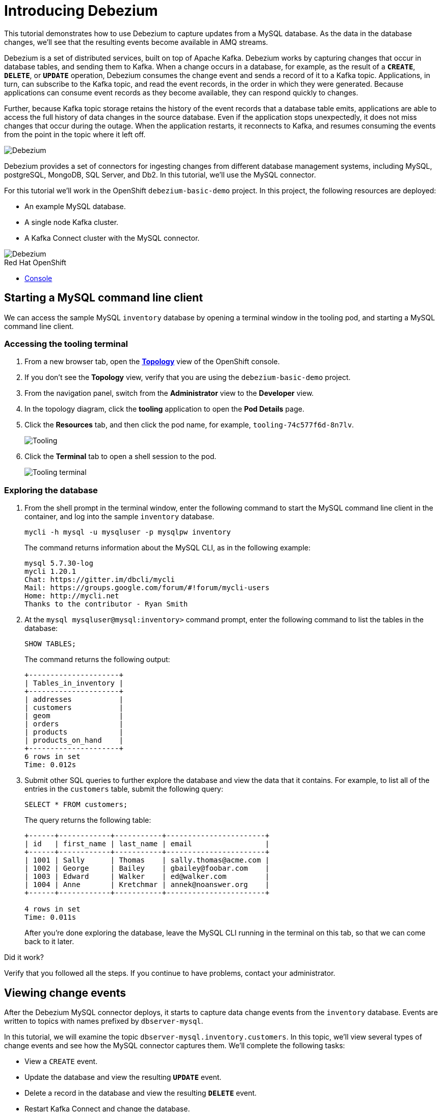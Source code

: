 // versions
:debezium: 1.1
:streams: 1.5
:camel-kafka-connectors: 0.4.0

// URLs
//:fuse-documentation-url: https://access.redhat.com/documentation/en-us/red_hat_fuse/{fuse-version}/
:openshift-console-url: {openshift-host}/topology/ns/debezium-basic-demo/graph

// attributes
:title: Introducing Debezium
:standard-fail-text: Verify that you followed all the steps. If you continue to have problems, contact your administrator.

// id syntax is used here for the custom IDs
[id='debezium-basic-demo']
= {title}

// Description text for the Solution Pattern.
This tutorial demonstrates how to use Debezium to capture updates from a MySQL database. 
As the data in the database changes, we'll see that the resulting events become available in AMQ streams.

// Additional introduction content..
Debezium is a set of distributed services, built on top of Apache Kafka.
Debezium works by capturing changes that occur in database tables, and sending them to Kafka.
When a change occurs in a database, for example, as the result of a *`CREATE`*, *`DELETE`*, or *`UPDATE`* operation, Debezium consumes the change event and sends a record of it to a Kafka topic. 
Applications, in turn, can subscribe to the Kafka topic, and read the event records, in the order in which they were generated.
Because applications can consume event records as they become available, they can respond quickly to changes.

Further, because Kafka topic storage retains the history of the event records that a database table emits, applications are able to access the full history of data changes in the source database. 
Even if the application stops unexpectedly, it does not miss changes that occur during the outage. 
When the application restarts, it reconnects to Kafka, and resumes consuming the events from the point in the topic where it left off.


image::images/debezium-basic.png[Debezium, role="integr8ly-img-responsive"]

Debezium provides a set of connectors for ingesting changes from different database management systems, including MySQL, postgreSQL, MongoDB, SQL Server, and Db2. 
In this tutorial, we'll use the MySQL connector. 

For this tutorial we'll work in the OpenShift `debezium-basic-demo` project. 
In this project, the following resources are deployed:

- An example MySQL database.
- A single node Kafka cluster.
- A Kafka Connect cluster with the MySQL connector.

image::images/debezium-basic-topology.png[Debezium, role="integr8ly-img-responsive"]

[type=walkthroughResource,serviceName=openshift]
.Red Hat OpenShift
****
* link:{openshift-console-url}[Console, window="_blank"]
****
// <-- END OF SOLUTION PATTERN GENERAL INFO -->

// <-- START OF SOLUTION PATTERN TASKS -->
[time=5]
[id='starting-mysql-client']
== Starting a MySQL command line client

We can access the sample MySQL `inventory` database by opening a terminal window in the tooling pod, and starting a MySQL command line client.
 
=== Accessing the tooling terminal

. From a new browser tab, open the link:{openshift-console-url}[*Topology*, window="_blank"] view of the OpenShift console.
. If you don't see the *Topology* view, verify that you are using the `debezium-basic-demo` project.
. From the navigation panel, switch from the *Administrator* view to the *Developer* view.
. In the topology diagram, click the *tooling* application to open the *Pod Details* page.
. Click the *Resources* tab, and then click the pod name, for example, `tooling-74c577f6d-8n7lv`.
+
image::images/tooling-topology.png[Tooling, role="integr8ly-img-responsive"]

. Click the *Terminal* tab to open a shell session to the pod.
+
image::images/tooling-terminal.png[Tooling terminal, role="integr8ly-img-responsive"]


=== Exploring the database

. From the shell prompt in the terminal window, enter the following command to start the MySQL command line client in the container, and log into the sample `inventory` database.
+
[source,bash,subs="attributes+"]
----
mycli -h mysql -u mysqluser -p mysqlpw inventory
----
+
The command returns information about the MySQL CLI, as in the following example:
+
----
mysql 5.7.30-log
mycli 1.20.1
Chat: https://gitter.im/dbcli/mycli
Mail: https://groups.google.com/forum/#!forum/mycli-users
Home: http://mycli.net
Thanks to the contributor - Ryan Smith
----

. At the `mysql mysqluser@mysql:inventory>` command prompt, enter the following command to list the tables in the database:
+
[source,sql,subs="attributes+"]
----
SHOW TABLES;
----
+
The command returns the following output:
+
----
+---------------------+
| Tables_in_inventory |
+---------------------+
| addresses           |
| customers           |
| geom                |
| orders              |
| products            |
| products_on_hand    |
+---------------------+
6 rows in set
Time: 0.012s
----

. Submit other SQL queries to further explore the database and view the data that it contains. 
For example, to list all of the entries in the `customers` table, submit the following query:
+
[source,sql,subs="attributes+"]
----
SELECT * FROM customers;
----
+
The query returns the following table:
+
----
+------+------------+-----------+-----------------------+
| id   | first_name | last_name | email                 |
+------+------------+-----------+-----------------------+
| 1001 | Sally      | Thomas    | sally.thomas@acme.com |
| 1002 | George     | Bailey    | gbailey@foobar.com    |
| 1003 | Edward     | Walker    | ed@walker.com         |
| 1004 | Anne       | Kretchmar | annek@noanswer.org    |
+------+------------+-----------+-----------------------+

4 rows in set
Time: 0.011s
----
+
After you're done exploring the database, leave the MySQL CLI running in the terminal on this tab, so that we can come back to it later.

[type=verification]
====
Did it work?
====

[type=verificationFail]
{standard-fail-text}
// <-- END OF SOLUTION PATTERN TASKS -->

// <-- START OF SOLUTION PATTERN TASKS -->
[time=5]
[id='view-change-events']
== Viewing change events

After the Debezium MySQL connector deploys, it starts to capture data change events from  the `inventory` database. Events are written to topics with names prefixed by `dbserver-mysql`.

In this tutorial, we will examine the topic `dbserver-mysql.inventory.customers`. 
In this topic, we'll view several types of change events and see how the MySQL connector captures them.
We'll complete the following tasks:

- View a `CREATE` event.
- Update the database and view the resulting *`UPDATE`* event.
- Delete a record in the database and view the resulting *`DELETE`* event.
- Restart Kafka Connect and change the database.

=== Viewing a `CREATE` event

Now let's examine a Kafka topic. To do this we'll use the `kafkacat` utility.  
By viewing the `dbserver-mysql.inventory.customers` topic, we'll see how the MySQL connector captures *`CREATE`* events in the `inventory` database. 
In this topic, *`CREATE`* events capture operations that add new customers to the database.

. Open a second OpenShift console in another tab, then navigate to the tooling pod to open a terminal window.
.. Open the link:{openshift-console-url}[*Topology*, window="_blank"] view of the OpenShift console.
.. From the topology diagram, click the circle for the *tooling* application to open the overview page.
.. Click the *Resources* tab, and then click the pod name.
.. Click the *Terminal* tab to open a shell session to the pod.
.. Enter the following command to start the `kafkacat` utility and configure it to watch the `dbserver-mysql.inventory.customers` topic from the beginning of the topic.
+
[source,bash,subs="attributes+"]
----
kafkacat -b demo-kafka-bootstrap:9092 -t dbserver-mysql.inventory.customers  | jq .
----
+
The `kafkacat` utility returns the event records from the `customers` table. 
There are four events, one for each row in the table. 
Each event is formatted in JSON, the default format for Kafka Connect to represent the data. 
There are two JSON documents for each event: one for the key, and one for the value.
+
The command returns JSON that is similar to the following output:
+
----
{
  "schema": {
    "type": "struct",
    "fields": [
      {
        "type": "struct",
        "fields": [
...
        ]
      }
      ]
    },
    "op": "c",
    "ts_ms": 1594158476924,
    "transaction": null
  }
}
----
+
[NOTE]
====
For as long as `kafkacat` is running, it continues to watch the topic. New events appear automatically as they occur.
====

. Review the details returned for the value document of the event.
+
The event’s _value_ shows that the row was created, and it lists the fields that the row contains. 
In this case, the event contains the `id`, `first_name`, `last_name`, and `email` for the specified row.
+
The following details are included in the _value_ document for the last event (formatted for readability):
+
[source,json]
----
{
  "schema": {
    "type": "struct",
    "fields": [
      {
        "type": "struct",
        "fields": [
          {
            "type": "int32",
            "optional": false,
            "field": "id"
          },
          {
            "type": "string",
            "optional": false,
            "field": "first_name"
          },
          {
            "type": "string",
            "optional": false,
            "field": "last_name"
          },
          {
            "type": "string",
            "optional": false,
            "field": "email"
          }
        ],
        "optional": true,
        "name": "dbserver_mysql.inventory.customers.Value",
        "field": "before"
      },
      {
        "type": "struct",
        "fields": [
          {
            "type": "int32",
            "optional": false,
            "field": "id"
          },
          {
            "type": "string",
            "optional": false,
            "field": "first_name"
          },
          {
            "type": "string",
            "optional": false,
            "field": "last_name"
          },
          {
            "type": "string",
            "optional": false,
            "field": "email"
          }
        ],
        "optional": true,
        "name": "dbserver_mysql.inventory.customers.Value",
        "field": "after"
      },
      {
        "type": "struct",
        "fields": [
          {
            "type": "string",
            "optional": false,
            "field": "version"
          },
          {
            "type": "string",
            "optional": false,
            "field": "connector"
          },
          {
            "type": "string",
            "optional": false,
            "field": "name"
          },
          {
            "type": "int64",
            "optional": false,
            "field": "ts_ms"
          },
          {
            "type": "string",
            "optional": true,
            "name": "io.debezium.data.Enum",
            "version": 1,
            "parameters": {
              "allowed": "true,last,false"
            },
            "default": "false",
            "field": "snapshot"
          },
          {
            "type": "string",
            "optional": false,
            "field": "db"
          },
          {
            "type": "string",
            "optional": true,
            "field": "table"
          },
          {
            "type": "int64",
            "optional": false,
            "field": "server_id"
          },
          {
            "type": "string",
            "optional": true,
            "field": "gtid"
          },
          {
            "type": "string",
            "optional": false,
            "field": "file"
          },
          {
            "type": "int64",
            "optional": false,
            "field": "pos"
          },
          {
            "type": "int32",
            "optional": false,
            "field": "row"
          },
          {
            "type": "int64",
            "optional": true,
            "field": "thread"
          },
          {
            "type": "string",
            "optional": true,
            "field": "query"
          }
        ],
        "optional": false,
        "name": "io.debezium.connector.mysql.Source",
        "field": "source"
      },
      {
        "type": "string",
        "optional": false,
        "field": "op"
      },
      {
        "type": "int64",
        "optional": true,
        "field": "ts_ms"
      },
      {
        "type": "struct",
        "fields": [
          {
            "type": "string",
            "optional": false,
            "field": "id"
          },
          {
            "type": "int64",
            "optional": false,
            "field": "total_order"
          },
          {
            "type": "int64",
            "optional": false,
            "field": "data_collection_order"
          }
        ],
        "optional": true,
        "field": "transaction"
      }
    ],
    "optional": false,
    "name": "dbserver_mysql.inventory.customers.Envelope"
  },
  "payload": {
    "before": null,
    "after": {
      "id": 1003,
      "first_name": "Edward",
      "last_name": "Walker",
      "email": "ed@walker.com"
    },
    "source": {
      "version": "1.1.2.Final-redhat-00001",
      "connector": "mysql",
      "name": "dbserver-mysql",
      "ts_ms": 0,
      "snapshot": "true",
      "db": "inventory",
      "table": "customers",
      "server_id": 0,
      "gtid": null,
      "file": "mysql-bin.000003",
      "pos": 154,
      "row": 0,
      "thread": null,
      "query": null
    },
    "op": "c",
    "ts_ms": 1594158476924,
    "transaction": null
  }
}
----

. Compare the _key_ and _value_ schemas of the event to the state of the `inventory` database by comparing them 
to the customer table that the SQL query returned in the previous task: 
+
----
+------+------------+-----------+-----------------------+
| id   | first_name | last_name | email                 |
+------+------------+-----------+-----------------------+
| 1001 | Sally      | Thomas    | sally.thomas@acme.com |
| 1002 | George     | Bailey    | gbailey@foobar.com    |
| 1003 | Edward     | Walker    | ed@walker.com         |
| 1004 | Anne       | Kretchmar | annek@noanswer.org    |
+------+------------+-----------+-----------------------+
----

[type=verification]
====
Did it work?
====

[type=verificationFail]
{standard-fail-text}
// <-- END OF SOLUTION PATTERN TASKS -->

// <-- START OF SOLUTION PATTERN TASKS -->
[time=5]
[id='viewing-update-event']
== Updating the database and viewing the `UPDATE` event

Now that we have seen how the Debezium MySQL connector captured the *`CREATE`* events in the `inventory` database, let's try changing one of the records and see how the connector captures the change.

=== Updating a customer

. Return to the terminal that is running the MySQL command line client, and enter the following SQL command:
+
[source,sql,subs="attributes+"]
----
UPDATE customers SET first_name='Anne Marie' WHERE id=1004;
----

. View the updated `customers` table::
+
[source,sql,subs="attributes+"]
----
SELECT * FROM customers;
----
+
The table entries are updated, as in the following example:
+
----
+------+------------+-----------+-----------------------+
| id   | first_name | last_name | email                 |
+------+------------+-----------+-----------------------+
| 1001 | Sally      | Thomas    | sally.thomas@acme.com |
| 1002 | George     | Bailey    | gbailey@foobar.com    |
| 1003 | Edward     | Walker    | ed@walker.com         |
| 1004 | Anne Marie | Kretchmar | annek@noanswer.org    |
+------+------------+-----------+-----------------------+

4 rows in set
Time: 0.011s
----

=== Reviewing the Kafka record

. Switch back to the terminal running `kafkacat`.
. Press Ctrl+C to stop the current command.
. Re-run the command that we ran in the preceding task:
+
[source,bash,subs="attributes+"]
----
kafkacat -b demo-kafka-bootstrap:9092 -t dbserver-mysql.inventory.customers -e | jq .
----
+
Because we modified a row in the `customers` table, the Debezium MySQL connector generated a new event. 
The output from `kafkacat` shows two new JSON documents: one for the event’s _key_, and one for the new event’s _value_.
+
We won't spend time reviewing the `schema` section, because there are no changes there.
But let's take a closer look at the following `payload` section in the _value_ document:
+
[source,json]
----
...
  "payload": {
    "before": { <1>
      "id": 1004,
      "first_name": "Anne",
      "last_name": "Kretchmar",
      "email": "annek@noanswer.org"
    },
    "after": {
      "id": 1004,
      "first_name": "Anne Marie",
      "last_name": "Kretchmar",
      "email": "annek@noanswer.org"
    },
    "source": {
      "version": "1.1.2.Final-redhat-00001",
      "connector": "mysql",
      "name": "dbserver-mysql",
      "ts_ms": 1594235095000,
      "snapshot": "false",
      "db": "inventory",
      "table": "customers",
      "server_id": 223344,
      "gtid": null,
      "file": "mysql-bin.000003",
      "pos": 364,
      "row": 0,
      "thread": 19,
      "query": null
    },
    "op": "u",
    "ts_ms": 1594235095071,
    "transaction": null
  }
}
----
+
<1> Recall that in the previous task, the value in the `before` field was `null`. 
Now, because we updated the row, the `before` field shows the previous state of that row, that is, the original value of `Ann Kretchmar`.

By viewing the preceding `payload` section, we can learn several important things about the *`UPDATE`* event:

- By comparing the `before` and `after` structures, we can determine what actually changed in the affected row because of the commit.
- By reviewing the `source` structure, we can find information about MySQL’s record of the change (providing traceability).
- By comparing the `payload` section of an event to other events in the same topic (or a different topic), we can determine whether the event occurred before, after, or as part of the same MySQL commit as another event.
//What are we comparing? The timestamp?
[type=verification]
====
Did it work?
====

[type=verificationFail]
{standard-fail-text}
// <-- END OF SOLUTION PATTERN TASKS -->

// <-- START OF SOLUTION PATTERN TASKS -->
[time=5]
[id='viewing-delete-event']
== Deleting a record in the database and viewing the `DELETE` event

Now that we've seen how the Debezium MySQL connector captures *`CREATE`* and *`UPDATE`* events in the `inventory` database, let's delete a record and see how the connector captures it.

=== Deleting a customer and addresses

. In the terminal that is running the MySQL command line client, enter the following SQL queries, and type `y` to confirm the operations:
+
[source,sql,subs="attributes+"]
----
DELETE FROM addresses WHERE customer_id=1004;
DELETE FROM customers WHERE id=1004;
----
+
After the rows are deleted from the `customers` table, the Debezium MySQL connector generates two new events:

* A record that represents the *`DELETE`* operation (`op : d`), the `before` row data, and some other fields.
* A _tombstone_ record that has the same key as the deleted row, and a value of null. 
This record is a marker for Apache Kafka. 
It indicates that log compaction can remove all records that have this key.

=== Reviewing the Kafka record

. Return to the terminal that is running `kafkacat`, and enter the following command:
+
[source,bash,subs="attributes+"]
----
kafkacat -b demo-kafka-bootstrap:9092 -t dbserver-mysql.inventory.customers -K \n -e
----

. Review the _value_ for the first new event.
+
The command returns data that includes the details of the _value_ for the first new event, as in the following excerpt (formatted for readability):
+
[source,json]
----
{
...
  "payload": {
    "before": { <1>
      "id": 1004,
      "first_name": "Anne Marie",
      "last_name": "Kretchmar",
      "email": "annek@noanswer.org"
    },
    "after": null,
    "source": {
      "version": "1.1.2.Final-redhat-00001",
      "connector": "mysql",
      "name": "dbserver-mysql",
      "ts_ms": 1594236194000,
      "snapshot": "false",
      "db": "inventory",
      "table": "customers",
      "server_id": 223344,
      "gtid": null,
      "file": "mysql-bin.000003",
      "pos": 1066,
      "row": 0,
      "thread": 19,
      "query": null
    },
    "op": "d",
    "ts_ms": 1594236194613,
    "transaction": null
  }
}
----
+
<1> The `before` field shows the state of the row that we deleted, before we committed the deletion.
<2> The `after` field shows a null value. 

The *`DELETE`* event provides topic consumers with the information that they need to process the removal of the row. 
Debezium provides the previous values, because some consumers require them to process the removal.


. Review the _key_ and _value_ for the second new event.
+
Here is the _key_ for the second new event, formatted for readability:
+
[source,json]
----
{
  "schema": {
    "type": "struct",
    "fields": [
      {
        "type": "int32",
        "optional": false,
        "field": "id"
      }
    ],
    "optional": false,
    "name": "dbserver_mysql.inventory.customers.Key"
  },
  "payload": {
    "id": 1004
  }
}
----
+
=== No message payload

If we configure Kafka to use log compaction, it retains only the last known value for the record keys in a topic partition.
Older topic records that have the same key are deleted. 
For deletion events, the event record that is retained -- the last record with the key of the deleted row -- is called a _tombstone_ event.
Tombstone events have a key and an empty payload. 
The use of tombstone events enables consumers to read a topic from beginning to end and not miss any events, even though event records that precede the tombstone are no longer available. 

[type=verification]
====
Did it work?
====

[type=verificationFail]
{standard-fail-text}
// <-- END OF SOLUTION PATTERN TASKS -->


// <-- START OF SOLUTION PATTERN TASKS -->
[time=5]
[id='summary']
== Summary

After completing the tutorial, consider the following next steps:

- Explore the tutorial further.
+
Use the MySQL command line client to add, modify, and remove rows in the database tables. 
What effects do the operations have on topics? 
Keep in mind that you cannot remove rows that are referenced by foreign keys.

- Plan a Debezium deployment.
+
====
You can install Debezium in OpenShift or on Red Hat Enterprise Linux. For more information, see the following documentation:

- link:https://access.redhat.com/documentation/en-us/red_hat_integration/2020-Q2/html-single/installing_change_data_capture_on_openshift/[Installing Debezium on OpenShift, window="_blank"]
- link:https://access.redhat.com/documentation/en-us/red_hat_integration/2020-Q2/html-single/installing_change_data_capture_on_rhel/[Installing Debezium on RHEL, window="_blank"]
====

// <-- END OF SOLUTION PATTERN TASKS -->
